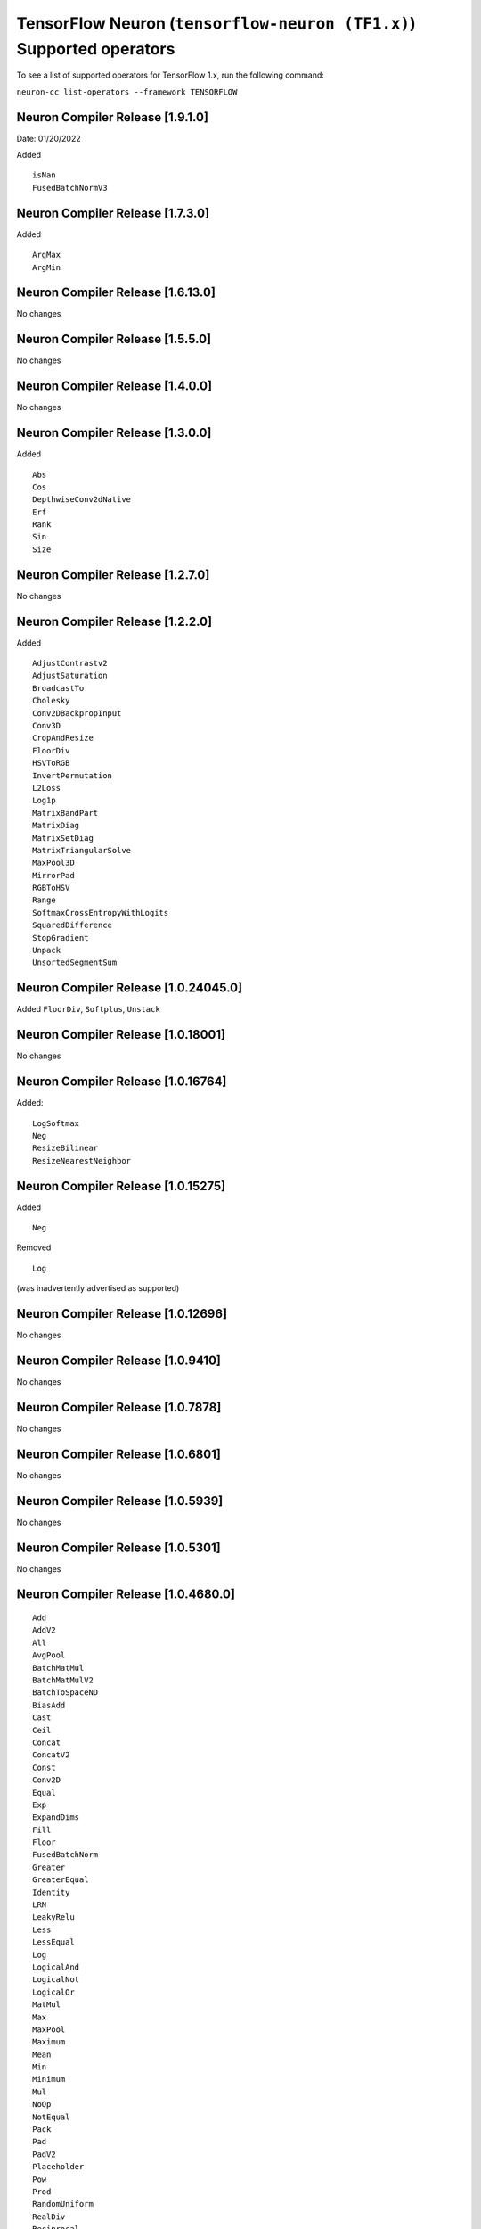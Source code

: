 .. _neuron-cc-ops-tensorflow:

TensorFlow Neuron (``tensorflow-neuron (TF1.x)``) Supported operators
=====================================================================

To see a list of supported operators for TensorFlow 1.x, run the following command:

``neuron-cc list-operators --framework TENSORFLOW``

.. _neuron-compiler-release-1910:

Neuron Compiler Release [1.9.1.0]
~~~~~~~~~~~~~~~~~~~~~~~~~~~~~~~~~~~

Date: 01/20/2022


Added

::

 isNan
 FusedBatchNormV3

.. _neuron-compiler-release-1730:

Neuron Compiler Release [1.7.3.0]
~~~~~~~~~~~~~~~~~~~~~~~~~~~~~~~~~~~

Added

::

 ArgMax
 ArgMin



.. _neuron-compiler-release-16130:

Neuron Compiler Release [1.6.13.0]
~~~~~~~~~~~~~~~~~~~~~~~~~~~~~~~~~~~~~

No changes

.. _neuron-compiler-release-1550:

Neuron Compiler Release [1.5.5.0]
~~~~~~~~~~~~~~~~~~~~~~~~~~~~~~~~~~~

No changes

.. _neuron-compiler-release-1400:

Neuron Compiler Release [1.4.0.0]
~~~~~~~~~~~~~~~~~~~~~~~~~~~~~~~~~~~

No changes

.. _neuron-compiler-release-1300:

Neuron Compiler Release [1.3.0.0]
~~~~~~~~~~~~~~~~~~~~~~~~~~~~~~~~~~~

Added

::

 Abs
 Cos
 DepthwiseConv2dNative
 Erf
 Rank
 Sin
 Size


.. _neuron-compiler-release-1270:

Neuron Compiler Release [1.2.7.0]
~~~~~~~~~~~~~~~~~~~~~~~~~~~~~~~~~~~

No changes

.. _neuron-compiler-release-1220:

Neuron Compiler Release [1.2.2.0]
~~~~~~~~~~~~~~~~~~~~~~~~~~~~~~~~~~~

Added

::

 AdjustContrastv2
 AdjustSaturation
 BroadcastTo
 Cholesky
 Conv2DBackpropInput
 Conv3D
 CropAndResize
 FloorDiv
 HSVToRGB
 InvertPermutation
 L2Loss
 Log1p
 MatrixBandPart
 MatrixDiag
 MatrixSetDiag
 MatrixTriangularSolve
 MaxPool3D
 MirrorPad
 RGBToHSV
 Range
 SoftmaxCrossEntropyWithLogits
 SquaredDifference
 StopGradient
 Unpack
 UnsortedSegmentSum



.. _neuron-compiler-release-10240450:

Neuron Compiler Release [1.0.24045.0]
~~~~~~~~~~~~~~~~~~~~~~~~~~~~~~~~~~~~~

Added ``FloorDiv``, ``Softplus``, ``Unstack``


.. _neuron-compiler-release-1018001:

Neuron Compiler Release [1.0.18001]
~~~~~~~~~~~~~~~~~~~~~~~~~~~~~~~~~~~

No changes

.. _neuron-compiler-release-1016764:

Neuron Compiler Release [1.0.16764]
~~~~~~~~~~~~~~~~~~~~~~~~~~~~~~~~~~~

Added:

::

   LogSoftmax
   Neg
   ResizeBilinear
   ResizeNearestNeighbor

.. _neuron-compiler-release-1015275:

Neuron Compiler Release [1.0.15275]
~~~~~~~~~~~~~~~~~~~~~~~~~~~~~~~~~~~

Added

::

   Neg 

Removed

::

   Log

(was inadvertently advertised as supported)

.. _neuron-compiler-release-1012696:

Neuron Compiler Release [1.0.12696]
~~~~~~~~~~~~~~~~~~~~~~~~~~~~~~~~~~~

No changes

.. _neuron-compiler-release-109410:

Neuron Compiler Release [1.0.9410]
~~~~~~~~~~~~~~~~~~~~~~~~~~~~~~~~~~

No changes

.. _neuron-compiler-release-107878:

Neuron Compiler Release [1.0.7878]
~~~~~~~~~~~~~~~~~~~~~~~~~~~~~~~~~~

No changes

.. _neuron-compiler-release-106801:

Neuron Compiler Release [1.0.6801]
~~~~~~~~~~~~~~~~~~~~~~~~~~~~~~~~~~

No changes

.. _neuron-compiler-release-105939:

Neuron Compiler Release [1.0.5939]
~~~~~~~~~~~~~~~~~~~~~~~~~~~~~~~~~~

No changes

.. _neuron-compiler-release-105301:

Neuron Compiler Release [1.0.5301]
~~~~~~~~~~~~~~~~~~~~~~~~~~~~~~~~~~

No changes

.. _neuron-compiler-release-1046800:

Neuron Compiler Release [1.0.4680.0]
~~~~~~~~~~~~~~~~~~~~~~~~~~~~~~~~~~~~

::

   Add
   AddV2
   All
   AvgPool
   BatchMatMul
   BatchMatMulV2
   BatchToSpaceND
   BiasAdd
   Cast
   Ceil
   Concat
   ConcatV2
   Const
   Conv2D
   Equal
   Exp
   ExpandDims
   Fill
   Floor
   FusedBatchNorm
   Greater
   GreaterEqual
   Identity
   LRN
   LeakyRelu
   Less
   LessEqual
   Log
   LogicalAnd
   LogicalNot
   LogicalOr
   MatMul
   Max
   MaxPool
   Maximum
   Mean
   Min
   Minimum
   Mul
   NoOp
   NotEqual
   Pack
   Pad
   PadV2
   Placeholder
   Pow
   Prod
   RandomUniform
   RealDiv
   Reciprocal
   Relu
   Relu6
   Reshape
   ReverseV2
   Round
   Rsqrt
   Select
   Shape
   Sigmoid
   Sign
   Slice
   Softmax
   SpaceToBatchND
   Split
   SplitV
   Sqrt
   Square
   Squeeze
   StridedSlice
   Sub
   Sum
   Tanh
   Tile
   Transpose
   ZerosLike
